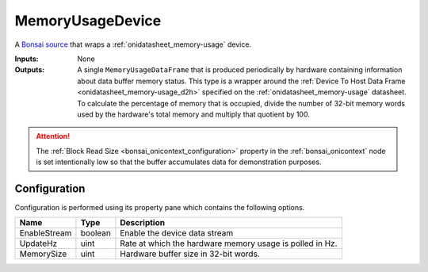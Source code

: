 

#################
MemoryUsageDevice
#################


A `Bonsai source <https://bonsai-rx.org/docs/editor/#toolbox>`__ that wraps a
:ref:`onidatasheet_memory-usage` device.

:Inputs:  None
:Outputs: A single ``MemoryUsageDataFrame`` that is produced periodically by
          hardware containing information about data buffer memory status.
          This type is a wrapper around the :ref:`Device To Host Data Frame <onidatasheet_memory-usage_d2h>` specified 
          on the :ref:`onidatasheet_memory-usage` datasheet. To calculate the percentage of memory that is occupied, 
          divide the number of 32-bit memory words used by the hardware's total memory and multiply that quotient by 100. 

..  attention:: 
    The :ref:`Block Read Size <bonsai_onicontext_configuration>` property in the :ref:`bonsai_onicontext` node is set intentionally low so that the buffer accumulates data for demonstration purposes.

.. raw:: html

    {% with static_path = '../../../_static', name = 'MemoryMonitor' %}
        {% include 'workflow.html' %}
    {% endwith %}

*************
Configuration
*************

Configuration is performed using its property pane which contains the following
options.

.. list-table::
    :widths: auto
    :header-rows: 1

    * - Name
      - Type
      - Description

    * - EnableStream
      - boolean
      - Enable the device data stream

    * - UpdateHz
      - uint
      - Rate at which the hardware memory usage is polled in Hz.

    * - MemorySize
      - uint
      - Hardware buffer size in 32-bit words.
